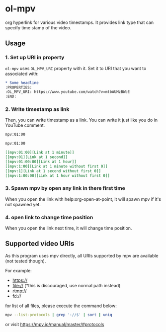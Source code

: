 * ol-mpv

org hyperlink for various video timestamps.
It provides link type that can specify time stamp of the video.
** Usage
*** 1. Set up URI in property

~ol-mpv~ uses ~OL_MPV_URI~ property with it.
Set it to URI that you want to associated with:

#+begin_src org
  ,* Some headline
  :PROPERTIES:
  :OL_MPV_URI: https://www.youtube.com/watch?v=mtbAUMzBWbE
  :END:
#+end_src

*** 2. Write timestamp as link
Then, you can write timestamp as a link.
You can write it just like you do in YouTube comment.

#+begin_src org
  mpv:01:00

  mpv:01:00
#+end_src

#+begin_src org
  [[mpv:01:00][Link at 1 minute]]
  [[mpv:01][Link at 1 second]]
  [[mpv:01:00:00][Link at 1 hour]]
  [[mpv:1:00][Link at 1 minute without first 0]]
  [[mpv:1][Link at 1 second without first 0]]
  [[mpv:1:00:00][Link at 1 hour without first 0]]
#+end_src

*** 3. Spawn mpv by open any link in there first time
When you open the link with help:org-open-at-point,
it will spawn mpv if it's not spawned yet.
*** 4. open link to change time position
When you open the link next time,
it will change time position.
** Supported video URIs
As this program uses mpv directly, all URIs supported by
mpv are available (not tested though).

For example:
+ https://
+ file:// (*this is discouraged, use normal path instead)
+ rtmp://
+ fd://


for list of all files, please execute the command below:

#+begin_src sh
  mpv --list-protocols | grep '://$' | sort | uniq
#+end_src

or visit https://mpv.io/manual/master/#protocols
